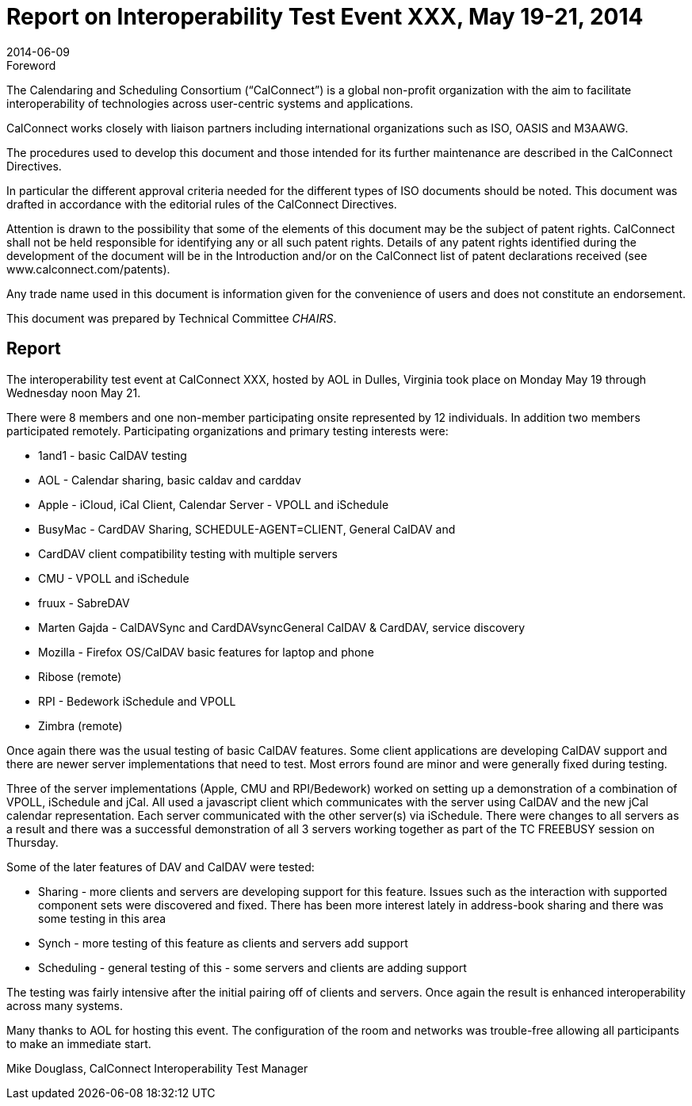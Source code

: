 = Report on Interoperability Test Event XXX, May 19-21, 2014
:docnumber: 1404
:copyright-year: 2014
:language: en
:doctype: administrative
:edition: 1
:status: published
:revdate: 2014-06-09
:published-date: 2014-06-09
:technical-committee: CHAIRS
:mn-document-class: cc
:mn-output-extensions: xml,html,pdf,rxl
:local-cache-only:
:data-uri-image:

.Foreword
The Calendaring and Scheduling Consortium ("`CalConnect`") is a global non-profit
organization with the aim to facilitate interoperability of technologies across
user-centric systems and applications.

CalConnect works closely with liaison partners including international
organizations such as ISO, OASIS and M3AAWG.

The procedures used to develop this document and those intended for its further
maintenance are described in the CalConnect Directives.

In particular the different approval criteria needed for the different types of
ISO documents should be noted. This document was drafted in accordance with the
editorial rules of the CalConnect Directives.

Attention is drawn to the possibility that some of the elements of this
document may be the subject of patent rights. CalConnect shall not be held responsible
for identifying any or all such patent rights. Details of any patent rights
identified during the development of the document will be in the Introduction
and/or on the CalConnect list of patent declarations received (see
www.calconnect.com/patents).

Any trade name used in this document is information given for the convenience
of users and does not constitute an endorsement.

This document was prepared by Technical Committee _{technical-committee}_.

== Report

The interoperability test event at CalConnect XXX, hosted by AOL in Dulles, Virginia took place
on Monday May 19 through Wednesday noon May 21.

There were 8 members and one non-member participating onsite represented by 12 individuals. In
addition two members participated remotely. Participating organizations and primary testing
interests were:

* 1and1 - basic CalDAV testing
* AOL - Calendar sharing, basic caldav and carddav
* Apple - iCloud, iCal Client, Calendar Server - VPOLL and iSchedule
* BusyMac - CardDAV Sharing, SCHEDULE-AGENT=CLIENT, General CalDAV and
* CardDAV client compatibility testing with multiple servers
* CMU - VPOLL and iSchedule
* fruux - SabreDAV
* Marten Gajda - CalDAVSync and CardDAVsyncGeneral CalDAV & CardDAV, service
discovery
* Mozilla - Firefox OS/CalDAV basic features for laptop and phone
* Ribose (remote)
* RPI - Bedework iSchedule and VPOLL
* Zimbra (remote)

Once again there was the usual testing of basic CalDAV features. Some client applications are
developing CalDAV support and there are newer server implementations that need to test. Most
errors found are minor and were generally fixed during testing.

Three of the server implementations (Apple, CMU and RPI/Bedework) worked on setting up a
demonstration of a combination of VPOLL, iSchedule and jCal. All used a javascript client which
communicates with the server using CalDAV and the new jCal calendar representation. Each
server communicated with the other server(s) via iSchedule. There were changes to all servers as a
result and there was a successful demonstration of all 3 servers working together as part of the TC
FREEBUSY session on Thursday.

Some of the later features of DAV and CalDAV were tested:

* Sharing - more clients and servers are developing support for this feature. Issues such as the
interaction with supported component sets were discovered and fixed. There has been more
interest lately in address-book sharing and there was some testing in this area
* Synch - more testing of this feature as clients and servers add support
* Scheduling - general testing of this - some servers and clients are adding support

The testing was fairly intensive after the initial pairing off of clients and servers. Once again the
result is enhanced interoperability across many systems.

Many thanks to AOL for hosting this event. The configuration of the room and networks was
trouble-free allowing all participants to make an immediate start.

Mike Douglass, CalConnect Interoperability Test Manager
